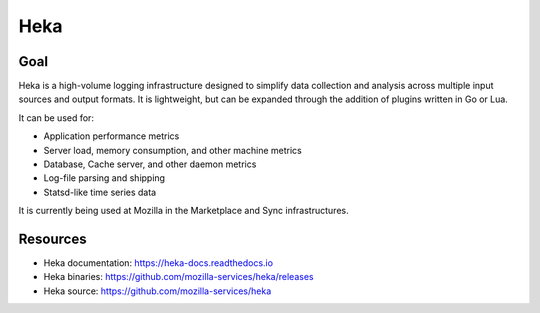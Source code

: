 .. _heka:

============
Heka
============

Goal
====

Heka is a high-volume logging infrastructure designed to simplify data collection and analysis across multiple input sources and output formats. It is lightweight, but can be expanded through the addition of plugins written in Go or Lua.

It can be used for:

- Application performance metrics
- Server load, memory consumption, and other machine metrics
- Database, Cache server, and other daemon metrics
- Log-file parsing and shipping
- Statsd-like time series data

It is currently being used at Mozilla in the Marketplace and Sync infrastructures.

Resources
=========

- Heka documentation: https://heka-docs.readthedocs.io
- Heka binaries: https://github.com/mozilla-services/heka/releases
- Heka source: https://github.com/mozilla-services/heka
